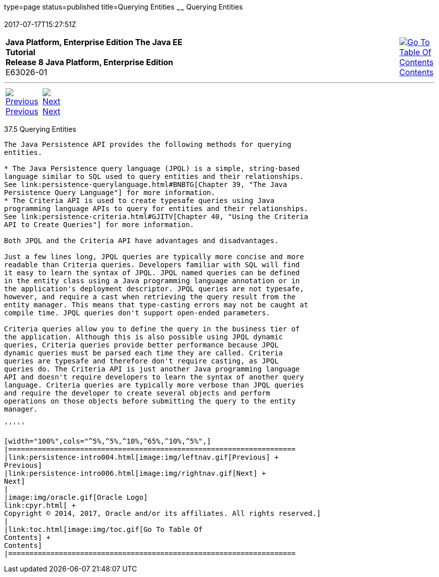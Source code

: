 type=page
status=published
title=Querying Entities
~~~~~~
Querying Entities
=================
2017-07-17T15:27:51Z

[[top]]

[width="100%",cols="50%,45%,^5%",]
|=======================================================================
|*Java Platform, Enterprise Edition The Java EE Tutorial* +
*Release 8 Java Platform, Enterprise Edition* +
E63026-01
|
|link:toc.html[image:img/toc.gif[Go To Table Of
Contents] +
Contents]
|=======================================================================

'''''

[cols="^5%,^5%,90%",]
|=======================================================================
|link:persistence-intro004.html[image:img/leftnav.gif[Previous] +
Previous] 
|link:persistence-intro006.html[image:img/rightnav.gif[Next] +
Next] | 
|=======================================================================


[[GJISE]]

[[querying-entities]]
37.5 Querying Entities
----------------------

The Java Persistence API provides the following methods for querying
entities.

* The Java Persistence query language (JPQL) is a simple, string-based
language similar to SQL used to query entities and their relationships.
See link:persistence-querylanguage.html#BNBTG[Chapter 39, "The Java
Persistence Query Language"] for more information.
* The Criteria API is used to create typesafe queries using Java
programming language APIs to query for entities and their relationships.
See link:persistence-criteria.html#GJITV[Chapter 40, "Using the Criteria
API to Create Queries"] for more information.

Both JPQL and the Criteria API have advantages and disadvantages.

Just a few lines long, JPQL queries are typically more concise and more
readable than Criteria queries. Developers familiar with SQL will find
it easy to learn the syntax of JPQL. JPQL named queries can be defined
in the entity class using a Java programming language annotation or in
the application's deployment descriptor. JPQL queries are not typesafe,
however, and require a cast when retrieving the query result from the
entity manager. This means that type-casting errors may not be caught at
compile time. JPQL queries don't support open-ended parameters.

Criteria queries allow you to define the query in the business tier of
the application. Although this is also possible using JPQL dynamic
queries, Criteria queries provide better performance because JPQL
dynamic queries must be parsed each time they are called. Criteria
queries are typesafe and therefore don't require casting, as JPQL
queries do. The Criteria API is just another Java programming language
API and doesn't require developers to learn the syntax of another query
language. Criteria queries are typically more verbose than JPQL queries
and require the developer to create several objects and perform
operations on those objects before submitting the query to the entity
manager.

'''''

[width="100%",cols="^5%,^5%,^10%,^65%,^10%,^5%",]
|====================================================================
|link:persistence-intro004.html[image:img/leftnav.gif[Previous] +
Previous] 
|link:persistence-intro006.html[image:img/rightnav.gif[Next] +
Next]
|
|image:img/oracle.gif[Oracle Logo]
link:cpyr.html[ +
Copyright © 2014, 2017, Oracle and/or its affiliates. All rights reserved.]
|
|link:toc.html[image:img/toc.gif[Go To Table Of
Contents] +
Contents]
|====================================================================
